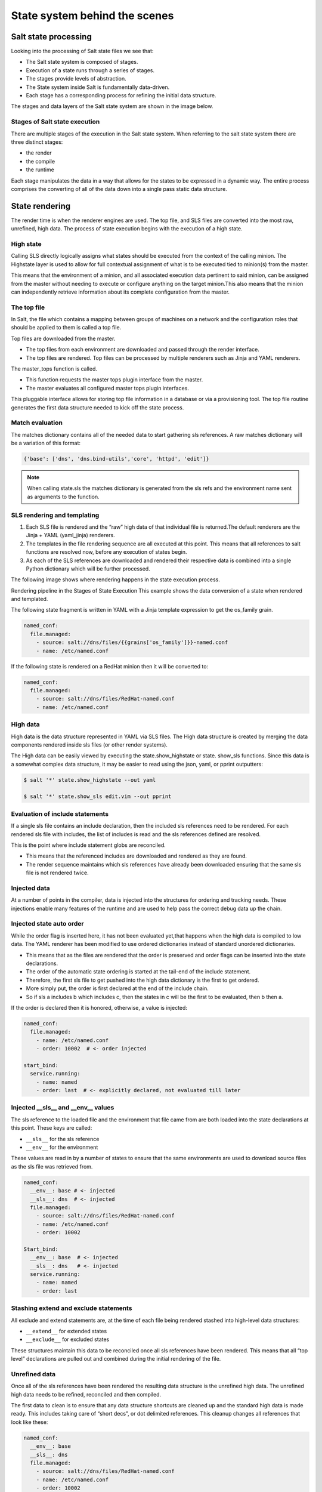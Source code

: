 .. _state-system:

==============================
State system behind the scenes
==============================

Salt state processing
=====================

Looking into the processing of Salt state files we see that:

* The Salt state system is composed of stages.
* Execution of a state runs through a series of stages.
* The stages provide levels of abstraction.
* The State system inside Salt is fundamentally data-driven.
* Each stage has a corresponding process for refining the initial data structure.

The stages and data layers of the Salt state system are shown in the image below.

.. image:: ../_static/img/state-stages-data-layers.png
   :align: right
   :alt: The stages and data layers of the Salt state system. The top file and sls files are passed through rendering which is output as high data. This is then passed to a compile state which outputs low data. This is then passed to a runtime stage which outputs low chunk which is then evaulted and executed. Ultimately, the results are returned.

Stages of Salt state execution
______________________________

There are multiple stages of the execution in the Salt state system. When referring to the salt state system there are three distinct stages:

* the render
* the compile
* the runtime

Each stage manipulates the data in a way that allows for the states to be expressed in a dynamic way. The entire process comprises the converting of all of the data down into a single pass static data structure.

State rendering
===============

The render time is when the renderer engines are used. The top file, and SLS files are converted into the most raw, unrefined, high data. The process of state execution begins with the execution of a high state.

High state
__________

Calling SLS directly logically assigns what states should be executed from the context of the calling minion. The Highstate layer is used to allow for full contextual assignment of what is to be executed tied to minion(s) from the master.

This means that the environment of a minion, and all associated execution data pertinent to said minion, can be assigned from the master without needing to execute or configure anything on the target minion.This also means that the minion can independently retrieve information about its complete configuration from the master.

The top file
____________

In Salt, the file which contains a mapping between groups of machines on a network and the configuration roles that should be applied to them is called a top file.

Top files are downloaded from the master.

* The top files from each environment are downloaded and passed through the render interface.
* The top files are rendered. Top files can be processed by multiple renderers such as Jinja and YAML renderers.

The master_tops function is called.

* This function requests the master tops plugin interface from the master.
* The master evaluates all configured master tops plugin interfaces.

This pluggable interface allows for storing top file information in a database or via a provisioning tool. The top file routine generates the first data structure needed to kick off the state process.

Match evaluation
________________

The matches dictionary contains all of the needed data to start gathering sls references. A raw matches dictionary will be a variation of this format:

.. code-block:: Python

    {'base': ['dns', 'dns.bind-utils','core', 'httpd', 'edit']}


.. Note::

    When calling state.sls the matches dictionary is generated from the sls refs and the environment name sent as arguments to the function.

SLS rendering and templating
____________________________

#. Each SLS file is rendered and the “raw” high data of that individual file is returned.The default renderers are the Jinja + YAML (yaml_jinja) renderers.
#. The templates in the file rendering sequence are all executed at this point. This means that all references to salt functions are resolved now, before any execution of states begin.
#. As each of the SLS references are downloaded and rendered their respective data is combined into a single Python dictionary which will be further processed.

The following image shows where rendering happens in the state execution process.

.. image:: ../_static/img/state-execution-rendering.png
   :align: right
   :alt: The state execution rendering pipeline in the state execution process. The file and sls files are passed the Jinja renderer which converts this into YAML which then is passed to the YAML renderer

Rendering pipeline in the Stages of State Execution This example shows the data conversion of a state when rendered and templated.

The following state fragment is written in YAML with a Jinja template expression to get the os_family grain.

.. code-block:: sls

    named_conf:
      file.managed:
        - source: salt://dns/files/{{grains['os_family']}}-named.conf
        - name: /etc/named.conf

If the following state is rendered on a RedHat minion then it will be converted to:

.. code-block:: sls

    named_conf:
      file.managed:
        - source: salt://dns/files/RedHat-named.conf
        - name: /etc/named.conf

High data
_________

High data is the data structure represented in YAML via SLS files. The High data structure is created by merging the data components rendered inside sls files (or other render systems).

The High data can be easily viewed by executing the state.show_highstate or state. show_sls functions. Since this data is a somewhat complex data structure, it may be easier to read using the json, yaml, or pprint outputters:

.. code-block:: bash

    $ salt '*' state.show_highstate --out yaml

    $ salt '*' state.show_sls edit.vim --out pprint

Evaluation of include statements
________________________________

If a single sls file contains an include declaration, then the included sls references need to be rendered. For each rendered sls file with includes, the list of includes is read and the sls references defined are resolved.

This is the point where include statement globs are reconciled.

* This means that the referenced includes are downloaded and rendered as they are found.
* The render sequence maintains which sls references have already been downloaded ensuring that the same sls file is not rendered twice.

Injected data
_____________

At a number of points in the compiler, data is injected into the structures for ordering and tracking needs. These injections enable many features of the runtime and are used to help pass the correct debug data up the chain.

Injected state auto order
_________________________

While the order flag is inserted here, it has not been evaluated yet,that happens when the high data is compiled to low data.
The YAML renderer has been modified to use ordered dictionaries instead of standard unordered dictionaries.

* This means that as the files are rendered that the order is preserved and order flags can be inserted into the state declarations.
* The order of the automatic state ordering is started at the tail-end of the include statement.
* Therefore, the first sls file to get pushed into the high data dictionary is the first to get ordered.
* More simply put, the order is first declared at the end of the include chain.
* So if sls a includes b which includes c, then the states in c will be the first to be evaluated, then b then a.

If the order is declared then it is honored, otherwise, a value is injected:

.. code-block:: sls

    named_conf:
      file.managed:
        - name: /etc/named.conf
        - order: 10002  # <- order injected

    start_bind:
      service.running:
        - name: named
        - order: last  # <- explicitly declared, not evaluated till later


Injected __sls__ and __env__ values
___________________________________

The sls reference to the loaded file and the environment that file came from are both loaded into the state declarations at this point. These keys are called:

* ``__sls__`` for the sls reference
* ``__env__`` for the environment

These values are read in by a number of states to ensure that the same environments are used to download source files as the sls file was retrieved from.

.. code-block:: sls

    named_conf:
      __env__: base # <- injected
      __sls__: dns  # <- injected
      file.managed:
        - source: salt://dns/files/RedHat-named.conf
        - name: /etc/named.conf
        - order: 10002

    Start_bind:
      __env__: base  # <- injected
      __sls__: dns   # <- injected
      service.running:
        - name: named
        - order: last

Stashing extend and exclude statements
______________________________________

All exclude and extend statements are, at the time of each file being rendered stashed into high-level data structures:

* ``__extend__`` for extended states
* ``__exclude__`` for excluded states

These structures maintain this data to be reconciled once all sls references have been rendered. This means that all “top level” declarations are pulled out and combined during the initial rendering of the file.

Unrefined data
______________

Once all of the sls references have been rendered the resulting data structure is the unrefined high data. The unrefined high data needs to be refined, reconciled and then compiled.

The first data to clean is to ensure that any data structure shortcuts are cleaned up and the standard high data is made ready. This includes taking care of “short decs”, or dot delimited references. This cleanup changes all references that look like these:

.. code-block:: sls

    named_conf:
      __env__: base
      __sls__: dns
      file.managed:
        - source: salt://dns/files/RedHat-named.conf
        - name: /etc/named.conf
        - order: 10002

    start_bind:
      __env__: base
      __sls__: dns
      service.running:
        - name: named
        - order: last

Into structures that have removed the dot-delimited short decs:

.. code-block:: sls

    named_conf:
      __env__: base
      __sls__: dns
      file:
        - managed  # <- function moved here
        - source: salt://dns/files/RedHat-named.conf
        - name: /etc/named.conf
        - order: 10002

    start_bind:
      __env__: base
      __sls__: dns
      service:
        - running  # <- function moved here
        - name: named
        - order: last

All exclude top level declarations are now evaluated.

State compile
=============

* The data is read for exclude matches and the respective excludes are pulled out.
* The main caveat to executing the excludes at this point is that this evaluation is post includes.
* The result is that in the case where states included from one file and excluded from another, the exclude will override the include.

State compile
_____________

Now that the state has been rendered it is ready to compile. The Salt state compiler consists of the reconciliation of complex raw high data structures:

* conversion of _in declarations to counterparts
* evaluate use declarations
* handle prereq declarations
* reconcile extend statements
* handle name references
* compile to low data (low chunks)

The following image shows State compiler routines

.. image:: ../_static/img/state-compiler-routines.png
   :align: right
   :alt: The state compiler routines where the high data output by the render is processed. There is a reconciliation that is processed in the following order: _in, use, prereq, extend, name(s), and lastly the low state compiler.

Reconciliation
______________

State reconciliation include:

* Reconcile Complex Raw high data
* Convert Requisite Ins to Requisites
* Use Reconciliation
* Prereq Fork Reconciliation
* Handling Extend

Reconcile Requisite_in statements
_________________________________

The raw high data is scanned for requisite in statements. The requisite_in statements that are found become transformed into data in the ``__extend__`` structure to be evaluated next.

* An example of a ``requisite_in`` is ``require_in`` or ``watch_in``
  * The require_in and watch_in requisites are the most simple.
  * These simply convert into extended data that applies the respective require and watch statements.
* The use and ``use_in`` requisites search through the high data for the redirected data and set the extended dictionary to apply the variables that will be used.

Reconcile prereq statements
___________________________

The prereq system creates a fork.

* The problem is that prereq needs to apply a requisite to the thing which it requires while also soft requiring it.
  * The prereq system therefore creates what is a recursive loop of requisites with an exit condition.
* The prereq sets all states which are pre-required with the pre-required requisite, while maintaining the prereq requisite.
  * Other requisite ins dispose of the requisite in statement because they are no longer needed, but the prereq statement is used by the runtime.

Reconcile extend statements
___________________________

The extend statements are now reconciled.

State Compile
_____________

* The extend statements and the requisite ins have now populated the ``__extend__`` dictionary in the raw high data.
* Each key in the ``__extend__`` dictionary is now evaluated and lined up with the respective dictionary key in the raw high data.
* The extend statements are then used to modify the raw high data.
* With the extend system executed, the refined high data is ready to be compiled into low data.

Compile to Low Data
___________________

The compile stage is one of the terse stages in the runtime. The actual compile code is less than 60 lines long. This stage converts the high data structure into the low data structure by tearing out each state declaration and applying it to individual dictionaries in a list.

Low data
________

The Low State layer is the list of low chunks "evaluated" in order. To see what the low state looks like for a highstate, run:

.. code-block:: bash

    $ salt '*' state.show_lowstate

This will display the raw low state in the order in which each low chunk will be evaluated. The order of evaluation is not necessarily the order of execution, since requisites are evaluated at runtime. Requisite execution and evaluation is finite; this means that the order of execution can be ascertained with 100% certainty based on the order of the low state.

Handle names
____________

The name(s) statement is handled within the data compilation sequence. Every item listed in the names statement is converted into a standalone low chunk and appended to the low state list. When initially run, the auto order system ensures that there is a numeric buffer of 1,000,000 between each order statement. This is to ensure that there is enough room to load up names statements later between auto ordered statements.

When handling names, the order used is incremented for each loaded name.
Ensuring that the names are then ordered respective to how they are defined in the sls file.

Low chunk
_________

The low chunk is the bottom of the Salt state compiler. This is a data representation of a single function call. The low chunk is sent to the state caller and used to execute a single state function. A single low chunk can be executed manually via the state.low command.

.. code-block:: bash

    $ salt-call state.low '{"__id__": "my_test", "name": "nano", "state": "pkg", "fun": "installed"}'

The passed data reflects what the state execution system gets after compiling the data down from sls formulas.

State runtime
=============

The state runtime consists of:

* state evaluation
* state execution
* a running dictionary

The following image shows the state runtime stage.

.. image:: ../_static/img/state-runtime-stage.png
   :align: right
   :alt: The low data from the compile stage is passed to the runtime stage where it's ordered and evaluated, producing low chunk, which is then executed.

The runtime is a staged recursive algorithm that uses linear graph traversal to evaluate all requisites. This means:

#. Evaluate Chunk; the evaluation stage checks if requisites exist and reconciles them all.
#. Execution; the individual state executions happen.

The running dictionary
______________________

The state runtime is managed through a running dictionary. The running dictionary is used to track the execution of state runs. This structure is also the structure returned when the state run has finished. The running dictionary contains the information from the individual state function returns containing:

* *a tag string*
* ``__id__``
* ``__run_num__``
* name
* changes
* comment
* duration
* start_time
* result

The state of the running dictionary during the runtime is a cornerstone to the overall execution of states, and the evaluation of requisites.

The tag string
______________

If the state system is executed without applying the highstate outputter a string is seen which displays a strange syntax. This syntax is a 4 field string delimited by a unique sequence, the ``_|-``. This string contains the state, id, name, and function of the state that was executed.

.. code-block:: Python

    STATE_|-ID_|-NAME_|-FUNCTION:
    file_|-ldap_client_|-/etc/openldap/ldap.conf_|-managed:

The use of a string like this as the dictionary key for the running dictionary allows for the requisite system and the runtime to quickly and reliably look up required and already executed states.

The reason the tag string is not a tuple is that Salt is made to be JSON serializable and JSON does not support tuples as dictionary keys. The default outputter for the state runs is highstate not nested.

This outputter orders the output by the ``__run_num__`` key in the running dictionary. The following state running dictionary is formatted by the highstate outputter as:

.. code-block:: yaml

    ID: ldap_client
    Function: file.managed
    Name: /etc/openldap/ldap.conf
    Result: True
    Comment: File /etc/openldap/ldap.conf updated
    Started: 14:51:37.484849
    Duration: 78.147 ms
    Changes:
    ---------
      diff:
      ---
      -BASE dc=widget,dc=com
      -URI ldap://ldap.widget.com
      +BASE dc=acme,dc=com
      +URI ldap://ldap.acme.com

The tag string can be viewed by switching to another outputter such as the YAML outputter.

.. code-block:: sls

    web:
      file_|-ldap_client_|-/etc/openldap/ldap.conf_|-managed:
        __id__: ldap_client
        __run_num__: 2
        changes:
          diff: "BASE dc=widget,dc=com\nURI ldap://ldap.widget.com\nBASE dc=acme,dc=com\nURI ldap://ldap.acme.com"
        comment: File /etc/openldap/ldap.conf updated
        duration: 78.147
        name: /etc/openldap/ldap.conf
        pchanges: {}
        result: true
        start_time: '14:51:37.484849'

Ordering states
_______________

The low state is an ordered list of low chunks. Now that it has been compiled the correct order needs to be applied. Requisites are not evaluated yet.

This ordering sequence orders the low chunks in this descending priority:

#. order flag: the order flag number, those applied by the state auto order systems and those applied manually by end users
#. Lexicographically via state: the state name, such as pkg, service, etc. are prioritized next.
#. Lexicographically via name: the name of the state declaration
#. Lexicographically via function: if names conflict then the function being called is the final lexicographical check

Start the runtime
_________________

Each execution in the runtime is called a “lowchunk” or a chunk of Salt low data.
Now that the low state has been compiled, the time has come to begin the runtime execution. Since the low state is an ordered list of low chunks, or python dictionaries each representing a function call, the execution of the runtime begins with the evaluation of each low chunk in order.

Runtime evaluation
__________________

The state runtime evaluation is broken into two main routines, evaluation and execution. The evaluation routine checks for a number of conditions:

#. Verify that this chunk has not already been executed
#. Checks for requisites, if no requisites then execute
#. Checks that all requisites have executed, if requisites have not executed, evaluate them
#. Checks that all requisites have succeeded, if any failures are found do not evaluateIn the evaluation phase the requisite chain under the given low chunk is fully evaluated.

When a state is found with a requisite the required state is evaluated.
If that state has a requisite then its requisites are evaluated until a state is found without requisites or all requisites have been executed.

Once the base of the chain is discovered then the chain is unraveled, executing each low chunk up until reaching the top of the requisite chain and finally executing the initial low chunk.

Runtime execution
_________________

#. When a low chunk is executed a number of checks are run:

   #. Add the __run_num__ value, this keeps track of the order in which the individual states were executed.
   #. The check_refresh method is called, this checks to see if the module loader system needs to be re-run before calling the state. Since installed packages and files may have made more state and execution modules available before this low chunk should be executed.
   #. Inject the __low__, __running__, and __lowstate__ values. These are the live data structures being used by the state runtime. They are made available to state modules to facilitate cross-module

#. The state function is then called, the code defined in the python state module is executed and the return value is tagged and added to the running dictionary.

Function call
_____________

The lowest layer of functionality in the state system is the direct state function call. State executions are executions of single state functions at the core.

These individual functions are defined in state modules and can be called directly via the state.single command.

.. code-block:: bash

    $ salt '*' state.single pkg.installed name='vim'

Summarizing the state processing routines
=========================================

The Salt state system provides a reliable process of evaluating state files so that they evaluate accurately and consistently.

.. image:: ../_static/img/render-compile-runtime.png
   :align: right
   :alt: Illustration of the render of state stage moving into the compile of state stage moving into the runtime of state stage. Initial grouping of bullet points where 1. high state called 2. top file red matches dictionary created 3. sls files rendered 4. unrefined high data created 5. evalution of includes 6. Inject with sub bullets of order, __sls__, __env__. A second set of bullet points where 1. reconciliation with sub bullets of 1. conversion of _in declarations to counterparts 2. evaluate use declarations 3. handle prereq declarations 4. reconcile extend statements 5. handle name references 6. evaluation of extends and a second main bullet of compile low state. A third and final list of bullet points of 1. order 2. eval chunk and 3. execution with a sub bullet of 1. function calls.

